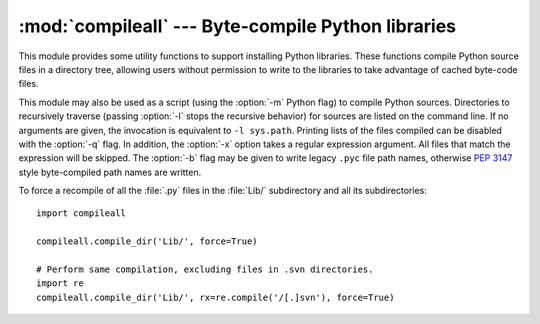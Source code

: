 :mod:`compileall` --- Byte-compile Python libraries
===================================================

.. module:: compileall
   :synopsis: Tools for byte-compiling all Python source files in a directory tree.


This module provides some utility functions to support installing Python
libraries.  These functions compile Python source files in a directory tree,
allowing users without permission to write to the libraries to take advantage of
cached byte-code files.

This module may also be used as a script (using the :option:`-m` Python flag) to
compile Python sources.  Directories to recursively traverse (passing
:option:`-l` stops the recursive behavior) for sources are listed on the command
line.  If no arguments are given, the invocation is equivalent to ``-l
sys.path``.  Printing lists of the files compiled can be disabled with the
:option:`-q` flag.  In addition, the :option:`-x` option takes a regular
expression argument.  All files that match the expression will be skipped.
The :option:`-b` flag may be given to write legacy ``.pyc`` file path names,
otherwise :pep:`3147` style byte-compiled path names are written.


.. function:: compile_dir(dir, maxlevels=10, ddir=None, force=False, rx=None, quiet=False, legacy=False)

   Recursively descend the directory tree named by *dir*, compiling all :file:`.py`
   files along the way.  The *maxlevels* parameter is used to limit the depth of
   the recursion; it defaults to ``10``.  If *ddir* is given, it is used as the
   base path from  which the filenames used in error messages will be generated.
   If *force* is true, modules are re-compiled even if the timestamps are up to
   date.

   If *rx* is given, it specifies a regular expression of file names to exclude
   from the search; that expression is searched for in the full path.

   If *quiet* is true, nothing is printed to the standard output in normal
   operation.

   If *legacy* is true, old-style ``.pyc`` file path names are written,
   otherwise (the default), :pep:`3147` style path names are written.


.. function:: compile_path(skip_curdir=True, maxlevels=0, force=False, legacy=False)

   Byte-compile all the :file:`.py` files found along ``sys.path``. If
   *skip_curdir* is true (the default), the current directory is not included in
   the search.  The *maxlevels* parameter defaults to ``0``, and the *force*
   and *legacy* parameters default to ``False``. All are
   passed to the :func:`compile_dir` function.

To force a recompile of all the :file:`.py` files in the :file:`Lib/`
subdirectory and all its subdirectories::

   import compileall

   compileall.compile_dir('Lib/', force=True)

   # Perform same compilation, excluding files in .svn directories.
   import re
   compileall.compile_dir('Lib/', rx=re.compile('/[.]svn'), force=True)


.. seealso::

   Module :mod:`py_compile`
      Byte-compile a single source file.

